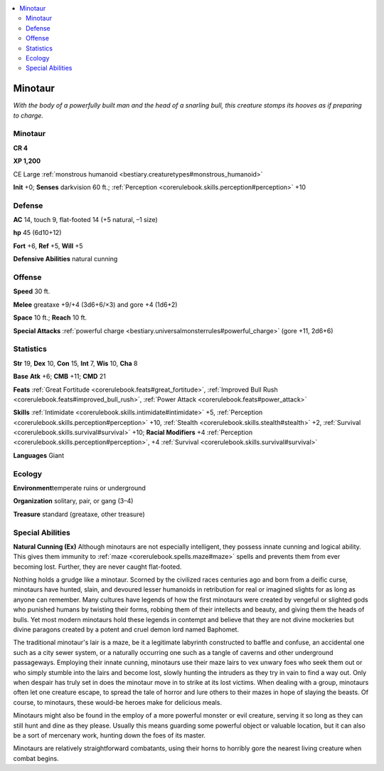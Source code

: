 
.. _`bestiary.minotaur`:

.. contents:: \ 

.. _`bestiary.minotaur#minotaur`:

Minotaur
*********

\ *With the body of a powerfully built man and the head of a snarling bull, this creature stomps its hooves as if preparing to charge.*

Minotaur
=========

**CR 4** 

\ **XP 1,200**

CE Large :ref:`monstrous humanoid <bestiary.creaturetypes#monstrous_humanoid>`

\ **Init**\  +0; \ **Senses**\  darkvision 60 ft.; :ref:`Perception <corerulebook.skills.perception#perception>`\  +10

.. _`bestiary.minotaur#defense`:

Defense
========

\ **AC**\  14, touch 9, flat-footed 14 (+5 natural, –1 size)

\ **hp**\  45 (6d10+12)

\ **Fort**\  +6, \ **Ref**\  +5, \ **Will**\  +5

\ **Defensive Abilities**\  natural cunning

.. _`bestiary.minotaur#offense`:

Offense
========

\ **Speed**\  30 ft.

\ **Melee**\  greataxe +9/+4 (3d6+6/×3) and gore +4 (1d6+2)

\ **Space**\  10 ft.; \ **Reach**\  10 ft.

\ **Special Attacks**\  :ref:`powerful charge <bestiary.universalmonsterrules#powerful_charge>`\  (gore +11, 2d6+6)

.. _`bestiary.minotaur#statistics`:

Statistics
===========

\ **Str**\  19, \ **Dex**\  10, \ **Con**\  15, \ **Int**\  7, \ **Wis**\  10, \ **Cha**\  8

\ **Base**\  \ **Atk**\  +6; \ **CMB**\  +11; \ **CMD**\  21

\ **Feats**\  :ref:`Great Fortitude <corerulebook.feats#great_fortitude>`\ , :ref:`Improved Bull Rush <corerulebook.feats#improved_bull_rush>`\ , :ref:`Power Attack <corerulebook.feats#power_attack>`

\ **Skills**\  :ref:`Intimidate <corerulebook.skills.intimidate#intimidate>`\  +5, :ref:`Perception <corerulebook.skills.perception#perception>`\  +10, :ref:`Stealth <corerulebook.skills.stealth#stealth>`\  +2, :ref:`Survival <corerulebook.skills.survival#survival>`\  +10; \ **Racial Modifiers**\  +4 :ref:`Perception <corerulebook.skills.perception#perception>`\ , +4 :ref:`Survival <corerulebook.skills.survival#survival>`

\ **Languages**\  Giant

.. _`bestiary.minotaur#ecology`:

Ecology
========

\ **Environment**\ temperate ruins or underground

\ **Organization**\  solitary, pair, or gang (3–4)

\ **Treasure**\  standard (greataxe, other treasure)

.. _`bestiary.minotaur#special_abilities`:

Special Abilities
==================

\ **Natural Cunning (Ex)**\  Although minotaurs are not especially intelligent, they possess innate cunning and logical ability. This gives them immunity to :ref:`maze <corerulebook.spells.maze#maze>`\  spells and prevents them from ever becoming lost. Further, they are never caught flat-footed.

Nothing holds a grudge like a minotaur. Scorned by the civilized races centuries ago and born from a deific curse, minotaurs have hunted, slain, and devoured lesser humanoids in retribution for real or imagined slights for as long as anyone can remember. Many cultures have legends of how the first minotaurs were created by vengeful or slighted gods who punished humans by twisting their forms, robbing them of their intellects and beauty, and giving them the heads of bulls. Yet most modern minotaurs hold these legends in contempt and believe that they are not divine mockeries but divine paragons created by a potent and cruel demon lord named Baphomet.

The traditional minotaur's lair is a maze, be it a legitimate labyrinth constructed to baffle and confuse, an accidental one such as a city sewer system, or a naturally occurring one such as a tangle of caverns and other underground passageways. Employing their innate cunning, minotaurs use their maze lairs to vex unwary foes who seek them out or who simply stumble into the lairs and become lost, slowly hunting the intruders as they try in vain to find a way out. Only when despair has truly set in does the minotaur move in to strike at its lost victims. When dealing with a group, minotaurs often let one creature escape, to spread the tale of horror and lure others to their mazes in hope of slaying the beasts. Of course, to minotaurs, these would-be heroes make for delicious meals.

Minotaurs might also be found in the employ of a more powerful monster or evil creature, serving it so long as they can still hunt and dine as they please. Usually this means guarding some powerful object or valuable location, but it can also be a sort of mercenary work, hunting down the foes of its master.

Minotaurs are relatively straightforward combatants, using their horns to horribly gore the nearest living creature when combat begins. 
